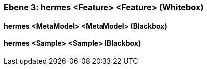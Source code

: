 // Begin Protected Region [[meta-data]]

// End Protected Region   [[meta-data]]
[#49057f35-d579-11ee-903e-9f564e4de07e]
=== Ebene 3: hermes <Feature> <Feature> (Whitebox)
// Begin Protected Region [[49057f35-d579-11ee-903e-9f564e4de07e,customText]]

// End Protected Region   [[49057f35-d579-11ee-903e-9f564e4de07e,customText]]

[#499e63f3-d579-11ee-903e-9f564e4de07e]
==== hermes <MetaModel> <MetaModel> (Blackbox)
// Begin Protected Region [[499e63f3-d579-11ee-903e-9f564e4de07e,customText]]

// End Protected Region   [[499e63f3-d579-11ee-903e-9f564e4de07e,customText]]

[#499e63f4-d579-11ee-903e-9f564e4de07e]
==== hermes <Sample> <Sample> (Blackbox)
// Begin Protected Region [[499e63f4-d579-11ee-903e-9f564e4de07e,customText]]

// End Protected Region   [[499e63f4-d579-11ee-903e-9f564e4de07e,customText]]

// Actifsource ID=[803ac313-d64b-11ee-8014-c150876d6b6e,49057f35-d579-11ee-903e-9f564e4de07e,ISHXY0IgLezYeiwDRY67gIymWHE=]

